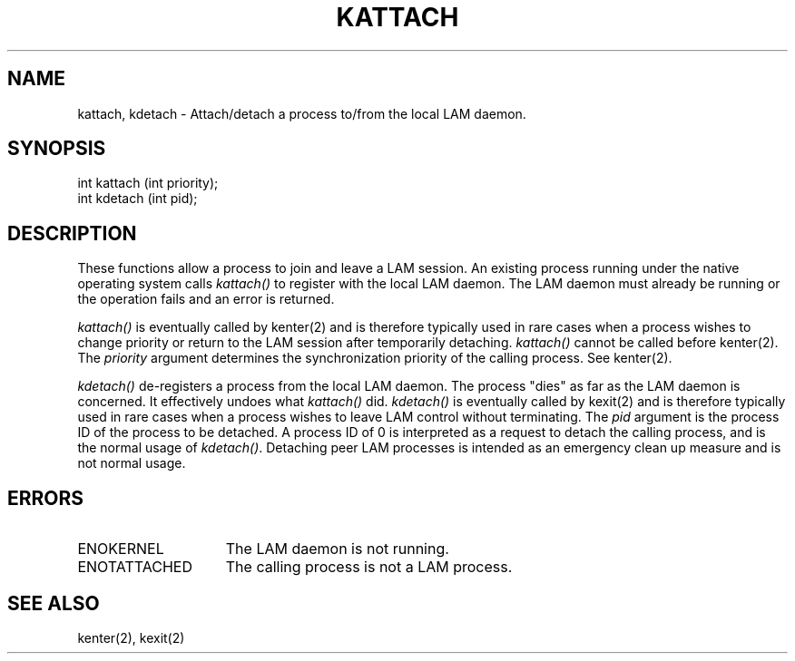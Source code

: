 .TH KATTACH 2 "July, 2007" "LAM 7.1.4" "LAM LOCAL LIBRARY"
.SH NAME
kattach, kdetach \- Attach/detach a process to/from the local LAM daemon.
.SH SYNOPSIS
.nf
int kattach (int priority);
int kdetach (int pid);
.fi
.SH DESCRIPTION
These functions allow a process to join and leave a LAM session.
An existing process running under the native operating system calls
.I kattach()
to register with the local LAM daemon.
The LAM daemon must already be running or the operation fails and an
error is returned.
.PP
.I kattach()
is eventually called by kenter(2) and is therefore typically used
in rare cases when a process wishes to change priority or
return to the LAM session after temporarily detaching.
.I kattach()
cannot be called before kenter(2).
The
.I priority
argument determines the synchronization priority of the calling process.
See kenter(2).
.PP
.I kdetach()
de-registers a process from the local LAM daemon.
The process "dies" as far as the LAM daemon is concerned.
It effectively undoes what
.I kattach()
did.
.I kdetach()
is eventually called by kexit(2) and is therefore typically used
in rare cases when a process wishes to leave LAM control
without terminating.
The
.I pid
argument is the process ID of the process to be detached.
A process ID of 0 is interpreted as a request to detach the calling process,
and is the normal usage of
.IR kdetach() .
Detaching peer LAM processes is intended as an emergency clean up
measure and is not normal usage.
.SH ERRORS
.TP 15
ENOKERNEL
The LAM daemon is not running.
.TP
ENOTATTACHED
The calling process is not a LAM process.
.SH SEE ALSO
kenter(2), kexit(2)
